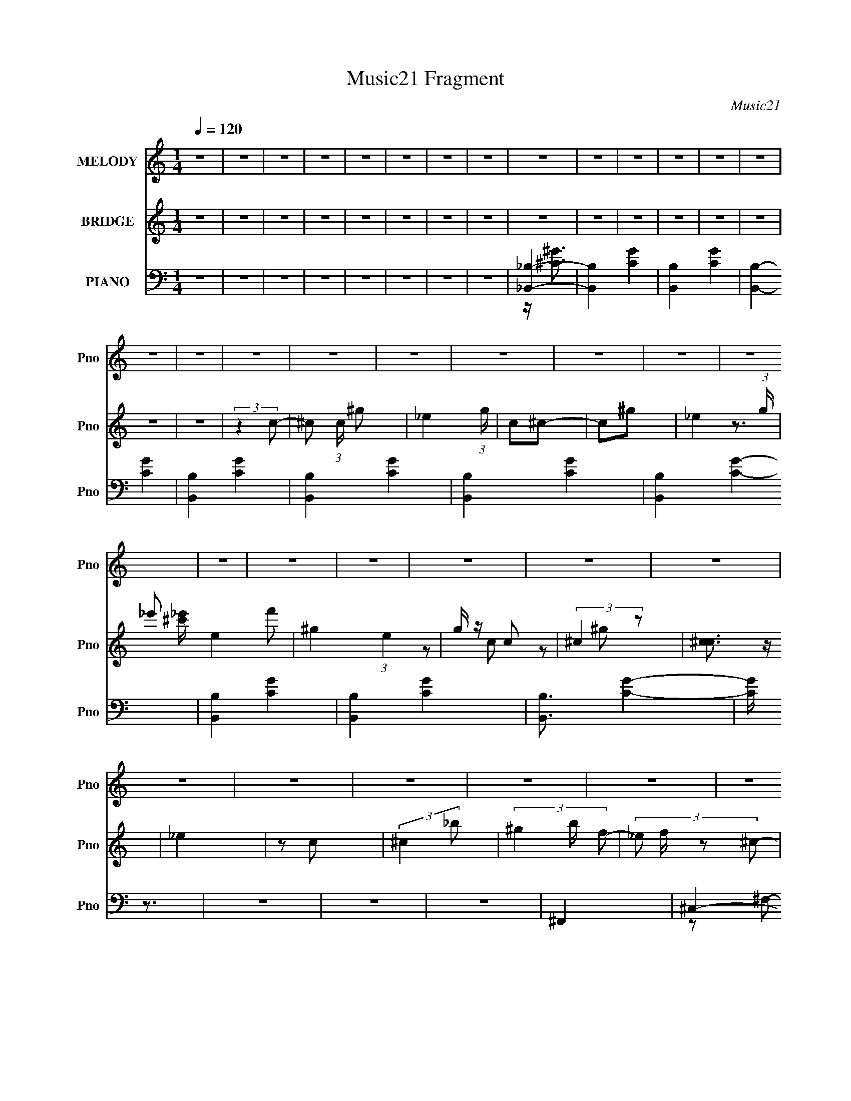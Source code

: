 X:1
T:Music21 Fragment
C:Music21
%%score 1 ( 2 3 4 ) ( 5 6 7 8 )
L:1/4
Q:1/4=120
M:1/4
I:linebreak $
K:C
V:1 treble nm="MELODY" snm="Pno"
L:1/8
V:2 treble nm="BRIDGE" snm="Pno"
V:3 treble 
V:4 treble 
V:5 bass nm="PIANO" snm="Pno"
L:1/8
V:6 bass 
L:1/8
V:7 bass 
V:8 bass 
V:1
 z2 | z2 | z2 | z2 | z2 | z2 | z2 | z2 | z2 | z2 | z2 | z2 | z2 | z2 | z2 | z2 | z2 | z2 | z2 | %19
 z2 | z2 | z2 | z2 | z2 | z2 | z2 | z2 | z2 | z2 | z2 | z2 | z2 | z2 | z2 | z2 | z2 | z2 | z2 | %38
 z2 | z2 | z2 | z2 | z2 | z2 | z2 | z2 | z2 | z2 | z2 | z2 | z2 | z2 | z2 | z2 | z2 | z2 | z2 | %57
 z2 | z2 | z2 | z2 | z2 | z2 | z2 | z2 | z2 | z2 | z2 | z2 | z2 | z2 | z2 | z2 | z2 | z2 | z2 | %76
 z2 | z2 | z2 | z2 | z2 | z2 | z2 | z2 | z2 | z2 | z2 | (3A, z B,- | (3:2:4D B,/ z D | (3D z D | %90
 D2 | (3D z E | ^F2 | (3E z D- | (3:2:2D2 D | (3D z d | B3/2 z/ | (3B z A | B3/2 z/ | (3A z A- | %100
 (3:2:2A2 ^F- | F2- | (3:2:2F2 z | (3^F z A- | E3/2 (3:2:1A/ z/ | (3E z ^F | E3/2 z/ | (3E z ^F- | %108
 E2 (3:2:1F/ | (3:2:2D2 B,- | (3:2:2B,2 z | (3B, z D | ^F3/2 z/ | (3E z E | ^F2 | (3E z ^F- | %116
 A2- (3:2:1F/ | A2 | z2 | (3A, z B,- | D3/2 (3:2:1B,/ z/ | (3D z D | D3/2 z/ | (3D z E | ^F3/2 z/ | %125
 (3E z D- | (12:11:2D2 D | (3D z d | B3/2 z/ | B z/ A/- | A/ z B/ | z3/2 A/- | %132
 (3:2:2A/4 z/ (6:5:2z ^F- | F2- | (6:5:2F z2 | (3^F z A- | E (3:2:1A/ z/ E/- | %137
 (3:2:2E/4 z/ (6:5:2z ^F- | E (3:2:1F/ z/ E/- | (3:2:2E/4 z/ (6:5:2z ^F- | E (3:2:1F/ z/ D/- | %141
 (6:5:1D z/ (3:2:1B,- | (3:2:2B,2 B, | (3B, z D | ^F>E- | (3:2:2E/4 z/ (6:5:2z E | ^F>E- | %147
 (6:5:1E z/ (3:2:1B,- | D2- (3:2:1B,/ | D2- | D2- | D/ (6:5:2z D- | (3:2:4d D/ z d | (3d z d- | %154
 (6:5:1d z/ (3:2:1^c | (3B z ^F- | F2- | F2- | (6:5:2F z2 | (3:2:2z2 A | (3B z B | (3B z B- | %162
 (6:5:1B z/ (3:2:1D | (3E z ^F- | F2- | F2- | (6:5:2F z2 | (3^F z F | G z/ G/- | %169
 (3:2:2G/4 z/ (6:5:2z G | G>^F- | F/ (6:5:2z E | ^F3/2 (3:2:1A- | A2- | (6:5:2A z2 | (3A z A | %176
 B>B- | (3:2:2B/4 z/ (6:5:2z B | B>B- | (3:2:2B/4 z/ (6:5:2z B | B2 | (3:2:2z2 A- | A2- | %183
 (6:5:1A z/ (3:2:1A | (3d z d | (3d z d- | (6:5:1d z/ (3:2:1^c | (3B z ^F- | F2- | F2- | %190
 (6:5:2F z2 | (3B z A | (3B z B | (3B z A- | (6:5:1A z/ (3:2:1D | (3E z ^F- | F2- | F2- | %198
 (6:5:2F z2 | (3^F z F | G z/ G/- | (6:5:1G z/ (3:2:1G | G3/2 z/ | (3^F z E | ^F3/2 (3:2:1A- | %205
 A2- | (6:5:1A z/ (3:2:1A | (3A z A | B3/2 z/ | (3B z B | B3/2 z/ | (3B z B- | (3:2:2B2 z | A2- | %214
 A2- | A2- | A2- | A2- | A/ z3/2 | (3A, z B,- | D3/2 (3:2:1B,/ z/ | (3D z D | D>D- | %223
 (3:2:2D/4 z/ (6:5:2z E | ^F3/2 z/ | (3E z D- | (12:11:2D2 D | (3D z d | B3/2 z/ | B z/ A/- | %230
 A/ (6:5:2z B- | (3:2:2B/ z (3:2:2z/ A- | (3:2:4A A/ z ^F- | F2- | (3:2:2F z2 | (3A z ^F- | %236
 E3/2 (3:2:1F/ E/- | (3:2:2E/4 z/ (6:5:2z ^F- | E3/2 (3:2:1F/ z/ | (3:2:2z2 ^F- | E2 (3:2:1F/ | %241
 (3:2:2D2 B,- | (3:2:2B,2 B, | (3B, z D | ^F>E- | (3:2:2E/4 z/ (6:5:2z E | E>E- | %247
 (6:5:1E z/ (3:2:1B,- | D2- (3:2:1B,/ | D2- | D2- | D/ z3/2 | z2 | z2 | z2 | z2 | z2 | z2 | z2 | %259
 z2 | z2 | z2 | z2 | z2 | z2 | z2 | z2 | z2 | z2 | z2 | z2 | z2 | z2 | z2 | z2 | z2 | z2 | z2 | %278
 z2 | z2 | z2 | z2 | z2 | z2 | z2 | z2 | z2 | z2 | z2 | z2 | z2 | z2 | z2 | z2 | z2 | z2 | z2 | %297
 z2 | z2 | z2 | z2 | z2 | z2 | z2 | z2 | z2 | z2 | z2 | z2 | z2 | z2 | z2 | z2 | z2 | z2 | %315
 (3A, z B,- | (3:2:4D B,/ z D | (3D z D | D2 | (3D z E | ^F2 | (3E z D- | (3:2:2D2 D | (3D z d | %324
 B3/2 z/ | (3B z A | B3/2 z/ | (3A z A- | (3:2:2A2 ^F- | F2- | (3:2:2F2 z | (3^F z A- | %332
 E3/2 (3:2:1A/ z/ | (3E z ^F | E3/2 z/ | (3E z ^F- | E2 (3:2:1F/ | (3:2:2D2 B,- | (3:2:2B,2 z | %339
 (3B, z D | ^F>E- | (3:2:2E/4 z/ (6:5:2z E | ^F2 E/- | E/ (6:5:2z ^F- | A2- (3:2:1F2 | A2 | z2 | %347
 (3A, z B,- | D3/2 (3:2:1B,/ z/ | (3D z D | D>D- | (3:2:2D/4 z/ (6:5:2z E | ^F3/2 z/ | (3E z D- | %354
 (12:11:2D2 D | (3D z d | B3/2 z/ | (3B z A- | (3:2:2A/ z (3:2:2z/ B- | (3:2:2B/ z (3:2:2z/ A- | %360
 (3:2:2A2 z/4 ^F/- | F2- | F3/2 z/ | (3^F z A- | E3/2 (3:2:1A/ E/- | (3:2:2E/4 z/ (6:5:2z ^F- | %366
 E3/2 (3:2:1F/ E/- | (3:2:2E/4 z/ (6:5:2z ^F- | E2 (3:2:1F/ | (3:2:2D2 B,- | (3:2:2B,2 B, | %371
 (3B, z D | ^F>E- | (3:2:2E/4 z/ (6:5:2z E | E3/2 z/ | (3:2:2E2 B,- | D2- (3:2:1B,/ | D2- | D2- | %379
 D/ (6:5:2z D- | (3:2:4d D/ z d | (3d z d- | (6:5:1d z/ (3:2:1^c | (3B z ^F- | F2- | F2- | %386
 (6:5:2F z2 | (3:2:2z2 A | (3B z B | (3B z B- | (6:5:1B z/ (3:2:1D | (3E z ^F- | F2- | F2- | %394
 (6:5:2F z2 | (3^F z F | G>G- | (3:2:2G/4 z/ (6:5:2z G | G3/2 z/ | (3^F z E | (3:2:2^F2 A- | A2- | %402
 (3:2:2A/ z (3:2:2z/ A | (3A z A | B3/2 z/ | (3B z B | B>B- | (3:2:2B/4 z/ (6:5:2z B | B2 | %409
 (3:2:2z2 A- | A2- | (6:5:1A z/ (3:2:1A | (3d z d | (3d z d- | (6:5:1d z/ (3:2:1^c | (3B z ^F- | %416
 F2- | F2- | (6:5:2F z2 | (3B z A | (3B z B | (3B z A- | (6:5:1A z/ (3:2:1D | (3E z ^F- | F2- | %425
 F2- | (6:5:2F z2 | (3^F z F | G z/ G/- | (6:5:1G z/ (3:2:1G | G3/2 z/ | (3^F z E | %432
 ^F3/2 (3:2:1A- | A2- | (6:5:1A z/ (3:2:1A | (3A z A | B3/2 z/ | (3B z B | B3/2 z/ | (3B z B- | %440
 (3:2:2B2 z | A2- | A2- | A2- | A2- | A2- | A/ z3/2 | (3A, z B,- | D3/2 (3:2:1B,/ z/ | (3D z D | %450
 D>D- | (3:2:2D/4 z/ (6:5:2z E | ^F3/2 z/ | (3E z D- | (12:11:2D2 D | (3D z d | B3/2 z/ | %457
 (3B z A- | B2 (3:2:1A/ | (3:2:1A2 A/ (3:2:1z/4 | (3:2:2z2 ^F- | F2- | (3:2:2F2 z | (3A z ^F- | %464
 E3/2 (3:2:1F/ z/ | (3E z ^F- | E3/2 (3:2:1F/ z/ | (3E z ^F- | E2 (3:2:1F/ | (3:2:2D2 B,- | %470
 (3:2:2B,2 B, | (3B, z D | ^F>E- | (3:2:2E/4 z/ (6:5:2z E | E3/2 z/ | E2- | E2- | E2- | E z | B,2 | %480
 (3:2:2z2 D- | D2- | D2- | (3:2:2D2 z |] %484
V:2
 z | z | z | z | z | z | z | z | z | z | z | z | z | z | z | z | (3:2:2z c/- | ^c/ (3:2:1c/4 ^g/- | %18
 _e (3:2:1g/4 | c/^c/- | c/^g/- | _e- (3:2:1g/4 | _e'/ e- f'/ | ^g- (3:2:1e | g/4 z/4 c/ | %25
 (3:2:2^c z/ | [c^c]3/4 z/4 | _e | z/ c/ | (3:2:2^c _b/- | (3^g b/4 f/- | (3:2:4_e/ f/4 z/ ^c/- | %32
 d/ (3:2:1c/4 ^c/ | A/4 z/4 A/- | A/4 (6:5:2z/ B/- | (6:5:1B/ z/4 (3:2:1d/- | d/ (3:2:1d/4 ^c/ | %37
 d/(3:2:2a/ z/4 | z/4 e3/4- | d e/4 | z/4 e3/4- | (3:2:1b/ e/4 (3:2:2a/4 z/ (3:2:1^f/- | %42
 (3:2:4a/ f/4 z/ e/- | (3^f e/4 ^c/- | (3e c/4 B/- | (3:2:4d/ B/4 z/ A/- | %46
 (3:2:1[AB^f]/4 (3:2:2[B^f]/4a/[db]/4 (3:2:1z/8 | (3:2:2[Ae']/^f'/[Ba']/4 (3:2:1z/8 | ^f | %49
 (3:2:1^f d''/ (3:2:1a/- | ^f (3:2:1a/4 | (3:2:2^f d/- | (3^f d/4 a/- | (3:2:2e a/4 d' (3:2:1^f/- | %54
 (6:5:1[fd]/ d/12 z/ | (3:2:1d/ c' (3:2:1[Gd]/- | (3:2:1[Gda-] a/3- | %57
 [aB]/ (3[BG]/4 (1:1:1[Gd-]/4 d/4- | [DA] (3:2:1d/ b- | [GB]3/4 b- | [GB]- b- | [GB] b- | %62
 (3:2:1[b^FA]/4 [^FA]7/12 z/4 | [GBe] | [D^f]- | [Df]- F | (3:2:1d/ [Df]- (3:2:1A/- | %67
 (3:2:1B/ [Df] (3:2:2A/ d/ | D- | D- f (3:2:1e/- | D e- | (3:2:1[eG,-]/4 G,5/6- | G,- B- | G,- B- | %74
 G,- B- | G,- B- | G,3/4 B- | B/ z/4 [ab]/4 | z/4 e3/4- | (12:7:2e z/8 (3:2:1[ab]/ | d- | %81
 d/4 z3/4 | z | z | z | z | z | z | z | z | z | z | z | z | z | z | z | z | z | z | z | z | z | z | %104
 z | z | z | z | z | z | z | z | z | z | z | z | z | z | z | z | d- | d- | d- | d- | d/4 z3/4 | z | %126
 d- | d | B- | B- | B | (3:2:2d e/- | d- (3:2:1e/ | d- | d | (3:2:2A B/- | G- (3:2:1B/ | G- | G | %139
 A | B- | B- | B | d | e- | e | d | B | d- | d- | d- | d/4 z3/4 | [Bd]- | [Bd]- | [Bd]- | [Bd] | %156
 ^c- | c | A- | A | d- | d | ^c | e | d- | d- | d- | d/ z/ | e- | e- | e | a | ^f- | f | e | d | %176
 B- | B- | B | d | e- | e | A- | A/ z/ | [Bd]- | [Bd] | B | d- | ^c- d/4 | c | ^f | (3:2:2e d/- | %192
 B- (3:2:1d/4 | B | e- | e | ^f- | f- | f- | f | e- | e- | e- | e | ^c- | B c/4 | A- | A | d- | d | %210
 B | d | e- | e- | e- | (3:2:1^c e/4 (3:2:1B/- | A- (3:2:1B/ | A- | A- | (3:2:2A/ z | %220
 (3:2:2z A,/- | D- A,- | D- A,- F- | D A, F- | (6:5:1F/ z/4 (3:2:1D/- | [DB,-]3 | B,- F- | B, F- | %228
 (3:2:2F/4 z/ (3:2:2z/4 D/- | (3:2:1[DB,-]4 | B,- G- | (3B, G z/8 | (3:2:2z ^C/- | A,- C- | %234
 A,- C- F- | A,3/4 C F- | (6:5:1F/ z/4 (3:2:1E/- | (3:2:1[EB,-]/ B,2/3- | B,/ G- (3:2:1E/- | %239
 B,- G- E- | B,/4 (3:2:2G/4 E/ (3:2:1z | z | D- | ^F D/4 (3:2:1B,/ | [B,D]- | [B,D]3/4 z/4 | E- | %247
 (3:2:2E [ab]/ | (3:2:2^c'/ z | d'- | d'- | d'- | d'- | d'- | e'- d'/4 | e' | d/e/ | c/ a- d/- | %258
 a- d- | a- d3/4 | a- | a- | a/<a'/- | a'- | g'- a'/4 | g'- | g'- | g' | (3:2:2c z/ | e/a/- | %270
 (3g a/4 z/ | (3:2:2e' d'/- | e'- (3:2:1d'/4 | e'/d'/- | d' | c'- | d'/ c'/4 e'/ | (3:2:2[Aa] z/ | %278
 (3:2:2[dd'] z/ | z/4 [gg']/ z/4 | (3:2:1[aa'_b]/4 _b/3c'/ | [b'g]3 | b- | b3/4 z/4 | %284
 (3:2:2c'' _b'/- | (3g' b'/4 f'/- | (3g' f'/4 f'/- | (3_e' f'/ _b/- | c'- (3:2:1b/ | c' | _b | %291
 _e' | f- | f- | f | g | a- | a- | a- | (3:2:1g a/4 (3:2:1a/- | g- (3:2:1a/4 | g- c'- | g- c'- | %303
 g- c'- | g- c'- | g- c'- | g3/4 c'/ (3:2:1d'/- | (3a d'/4 c'/ | [ad']- | [ad']- | [ad']- | %311
 [ad']- | (3:2:2[ad'] e'/- | (3:2:4b/ e'/4 z/ d'/- | (3^c' d'/4 d'/- | (3e' d'/ b'/ | [aa']- | %317
 [aa']- | [aa']3/4 z/4 | g | ^f- | f | e | d | B- | B- | B- | B | ^c- | c | d | e | d- | d- | d- | %335
 d | z | z | ^f- | f- | g- f/4 | g- | g | b | a- | a- | a- | a3/4 z/4 | z | d- | d- | d- | d- | %353
 d/4 z3/4 | z | d- | d | B- | B- | B | (3:2:2d e/- | d- (3:2:1e/ | d- | d | (3:2:2A B/- | %365
 G- (3:2:1B/ | G- | G | A | B- | B- | B | d | e- | e | d | B | d- | d- | d- | B- (3:2:1d/ | B- | %382
 B- | B | ^c- | c | A- | A | d- | d | ^c | e | d- | d- | d- | d/ z/ | e- | e- | e | a | ^f- | f | %402
 e | d | B- | B- | B | d | e- | e | A- | A/ z/ | [Bd]- | [Bd] | B | d- | ^c- d/4 | c | ^f | %419
 (3:2:2e d/- | B- (3:2:1d/4 | B | e- | e | ^f- | f- | f- | f | e- | e- | e- | e | ^c- | B c/4 | %434
 A- | A | d- | d | B | d | e- | e- | e- | (3:2:1^c e/4 (3:2:1B/- | A- (3:2:1B/ | A- | A- | %447
 (3:2:2A/ z | (3:2:2z A,/- | D- A,- | D- A,- F- | D A, F- | (6:5:1F/ z/4 (3:2:1D/- | [DB,-]3 | %454
 B,- F- | B, F- | (3:2:2F/4 z/ (3:2:2z/4 D/- | (3:2:1[DB,-]4 | B,- G- | (3B, G z/8 | (3:2:2z ^C/- | %461
 A,- C- | A,- C- F- | A,3/4 C F- | (6:5:1F/ z/4 (3:2:1E/- | (3:2:1[EB,-]/ B,2/3- | %466
 B,/ G- (3:2:1E/- | B,- G- E- | B,/4 (3:2:2G/4 E/ (3:2:1z | z | D- | ^F D/4 (3:2:1B,/ | [B,D]- | %473
 [B,D]3/4 z/4 | E- | (3:2:2E z/ | z | z | z | z | (3:2:2z ^c/- | (3d/ c/ z/ (3:2:1a/- | %482
 e (3:2:1a/4 | (3:2:2^c d/- | (3:2:2d a/- | e- (3:2:1a/ | e- | e3/4 z/4 | (3:2:2z ^c/- | %489
 (3d c/4 ^c/- | d (3:2:1c/4 | (3:2:2a e/- | (3:2:2e ^c/- | (3d c/4 b/- | a- (3:2:1b/4 | a | %496
 (3:2:2z ^c/- | (3d/ c/ z/ (3:2:1a/- | e (3:2:1a/4 | (3:2:2^c d/- | (3:2:2d a/- | e- (3:2:1a/ | %502
 e- | e3/4 z/4 | (3:2:2z ^c/- | (3d c/4 ^c/- | (3:2:4d/ c/4 z/ a/- | e- (3:2:1a/ | %508
 e/ (3:2:2z/4 ^c/- | (3d c/4 b/- | a- (3:2:1b/4 | a |] %512
V:3
 x | x | x | x | x | x | x | x | x | x | x | x | x | x | x | x | x | x7/6 | x7/6 | x | x | x7/6 | %22
 z3/4 [_e'^c']/4 x | x5/3 | x | z/ c/- | z/ ^g/ | x | x | x | x7/6 | x7/6 | x7/6 | x | x | x | %36
 x7/6 | z3/4 ^f/4 | x | x5/4 | (3:2:2z a/- | x17/12 | x7/6 | x7/6 | x7/6 | x7/6 | z3/4 d'/4 | %47
 z3/4 b'/4 | d''- | x3/2 | x7/6 | x | d'- x/6 | x13/6 | ^c'- | x5/3 | (3:2:2z G/- | (3:2:2z b/- | %58
 x7/3 | x7/4 | x2 | x2 | a | x | ^F- | x2 | x5/3 | x2 | ^f- | x7/3 | x2 | B- | x2 | x2 | x2 | x2 | %76
 x7/4 | x | x | x | x | x | x | x | x | x | x | x | x | x | x | x | x | x | x | x | x | x | x | x | %100
 x | x | x | x | x | x | x | x | x | x | x | x | x | x | x | x | x | x | x | x | x | x | x | x | %124
 x | x | x | x | x | x | x | x | x4/3 | x | x | x | x4/3 | x | x | x | x | x | x | x | x | x | x | %147
 x | x | x | x | x | x | x | x | x | x | x | x | x | x | x | x | x | x | x | x | x | x | x | x | %171
 x | x | x | x | x | x | x | x | x | x | x | x | x | x | x | x | x | x5/4 | x | x | x | x7/6 | x | %194
 x | x | x | x | x | x | x | x | x | x | x | x5/4 | x | x | x | x | x | x | x | x | x | x5/4 | %216
 x4/3 | x | x | x | x | (3:2:2z ^F/- x | x3 | x3 | x | (3:2:2z ^F/- x2 | x2 | x2 | x | %229
 (3:2:2z G/- x5/3 | x2 | x5/3 | x | (3:2:2z ^F/- x | x3 | x11/4 | x | (3:2:2z G/- | x11/6 | x3 | %240
 x17/12 | x | (3:2:2z B,/- | x19/12 | x | x | x | x | z/4 d'3/4- | x | x | x | x | x | x5/4 | x | %256
 z/4 a3/4- | x2 | x2 | x7/4 | x | x | x | x | x5/4 | x | x | x | z/ d/ | x | z/ c/ x/6 | x | x7/6 | %273
 x | x | x | x5/4 | z/ [cc']/ | z/ [ee']/ | (3:2:2z [aa']/- | _b'- | z/ _b/- x2 | x | x | x | %285
 x7/6 | x7/6 | x4/3 | x4/3 | x | x | x | x | x | x | x | x | x | x | x5/4 | c'- x/6 | x2 | x2 | %303
 x2 | x2 | x2 | x19/12 | x7/6 | x | x | x | x | x | x7/6 | x7/6 | x4/3 | x | x | x | x | x | x | %322
 x | x | x | x | x | x | x | x | x | x | x | x | x | x | x | x | x | x | x5/4 | x | x | x | x | x | %346
 x | x | x | x | x | x | x | x | x | x | x | x | x | x | x | x4/3 | x | x | x | x4/3 | x | x | x | %369
 x | x | x | x | x | x | x | x | x | x | x | d/4 z3/4 x/3 | x | x | x | x | x | x | x | x | x | x | %391
 x | x | x | x | x | x | x | x | x | x | x | x | x | x | x | x | x | x | x | x | x | x | x | x | %415
 x | x5/4 | x | x | x | x7/6 | x | x | x | x | x | x | x | x | x | x | x | x | x5/4 | x | x | x | %437
 x | x | x | x | x | x | x5/4 | x4/3 | x | x | x | x | (3:2:2z ^F/- x | x3 | x3 | x | %453
 (3:2:2z ^F/- x2 | x2 | x2 | x | (3:2:2z G/- x5/3 | x2 | x5/3 | x | (3:2:2z ^F/- x | x3 | x11/4 | %464
 x | (3:2:2z G/- | x11/6 | x3 | x17/12 | x | (3:2:2z B,/- | x19/12 | x | x | x | x | x | x | x | %479
 x | x | x4/3 | x7/6 | x | x | x4/3 | x | x | x | x7/6 | x7/6 | x | x | x7/6 | x7/6 | x | x | %497
 x4/3 | x7/6 | x | x | x4/3 | x | x | x | x7/6 | x7/6 | x4/3 | x | x7/6 | x7/6 | x |] %512
V:4
 x | x | x | x | x | x | x | x | x | x | x | x | x | x | x | x | x | x7/6 | x7/6 | x | x | x7/6 | %22
 x2 | x5/3 | x | x | x | x | x | x | x7/6 | x7/6 | x7/6 | x | x | x | x7/6 | x | x | x5/4 | x | %41
 x17/12 | x7/6 | x7/6 | x7/6 | x7/6 | x | x | x | x3/2 | x7/6 | x | x7/6 | x13/6 | (3:2:2z/ A | %55
 x5/3 | x | x | x7/3 | x7/4 | x2 | x2 | x | x | x | x2 | x5/3 | x2 | x | x7/3 | x2 | x | x2 | x2 | %74
 x2 | x2 | x7/4 | x | x | x | x | x | x | x | x | x | x | x | x | x | x | x | x | x | x | x | x | %97
 x | x | x | x | x | x | x | x | x | x | x | x | x | x | x | x | x | x | x | x | x | x | x | x | %121
 x | x | x | x | x | x | x | x | x | x | x | x4/3 | x | x | x | x4/3 | x | x | x | x | x | x | x | %144
 x | x | x | x | x | x | x | x | x | x | x | x | x | x | x | x | x | x | x | x | x | x | x | x | %168
 x | x | x | x | x | x | x | x | x | x | x | x | x | x | x | x | x | x | x | x | x5/4 | x | x | x | %192
 x7/6 | x | x | x | x | x | x | x | x | x | x | x | x | x5/4 | x | x | x | x | x | x | x | x | x | %215
 x5/4 | x4/3 | x | x | x | x | x2 | x3 | x3 | x | x3 | x2 | x2 | x | x8/3 | x2 | x5/3 | x | x2 | %234
 x3 | x11/4 | x | x | x11/6 | x3 | x17/12 | x | x | x19/12 | x | x | x | x | x | x | x | x | x | %253
 x | x5/4 | x | x | x2 | x2 | x7/4 | x | x | x | x | x5/4 | x | x | x | x | x | x7/6 | x | x7/6 | %273
 x | x | x | x5/4 | x | x | x | x | x3 | x | x | x | x7/6 | x7/6 | x4/3 | x4/3 | x | x | x | x | %293
 x | x | x | x | x | x | x5/4 | x7/6 | x2 | x2 | x2 | x2 | x2 | x19/12 | x7/6 | x | x | x | x | x | %313
 x7/6 | x7/6 | x4/3 | x | x | x | x | x | x | x | x | x | x | x | x | x | x | x | x | x | x | x | %335
 x | x | x | x | x | x5/4 | x | x | x | x | x | x | x | x | x | x | x | x | x | x | x | x | x | x | %359
 x | x | x4/3 | x | x | x | x4/3 | x | x | x | x | x | x | x | x | x | x | x | x | x | x | x4/3 | %381
 x | x | x | x | x | x | x | x | x | x | x | x | x | x | x | x | x | x | x | x | x | x | x | x | %405
 x | x | x | x | x | x | x | x | x | x | x | x5/4 | x | x | x | x7/6 | x | x | x | x | x | x | x | %428
 x | x | x | x | x | x5/4 | x | x | x | x | x | x | x | x | x | x5/4 | x4/3 | x | x | x | x | x2 | %450
 x3 | x3 | x | x3 | x2 | x2 | x | x8/3 | x2 | x5/3 | x | x2 | x3 | x11/4 | x | x | x11/6 | x3 | %468
 x17/12 | x | x | x19/12 | x | x | x | x | x | x | x | x | x | x4/3 | x7/6 | x | x | x4/3 | x | x | %488
 x | x7/6 | x7/6 | x | x | x7/6 | x7/6 | x | x | x4/3 | x7/6 | x | x | x4/3 | x | x | x | x7/6 | %506
 x7/6 | x4/3 | x | x7/6 | x7/6 | x |] %512
V:5
 z2 | z2 | z2 | z2 | z2 | z2 | z2 | z2 | [_B,_B,,]2- | [B,B,,]2- [CG]2- | [B,B,,]2- [CG]2- | %11
 [B,B,,]2- [CG]2- | [B,B,,]2- [CG]2- | [B,B,,]2- [CG]2- | [B,B,,]2- [CG]2- | [B,B,,]2- [CG]2- | %16
 [B,B,,]2- [CG]2- | [B,B,,]2- [CG]2- | [B,B,,]3/2 [CG]2- | [CG]/ z3/2 | z2 | z2 | z2 | ^F,,2- | %24
 ^C,2- F,,2- | [C,_B,-]8 F,,14 F,8- F, | B,2- C2- ^F- | B,2- C2- F2- | B,2- C2- F2- | %29
 B,2- C2 F2- ^C,- | [B,^F,-]2 F4 C,4 | F,2 | D,2- | E D,2- A,2- ^F | D,2- A,2- [AD]/ | %35
 (3:2:1D,2 A,3/2 z/ | D,2- | [D,E]4 (6:5:1A,2 | [FA,]3/2 z/ | D/ z3/2 | G,,2- | %41
 [G,,-G,]4 D,4- G,,3/2 D,3/2 | A,/ z/ D- | D2- | [DG,,-]/ G,,3/2- | [G,,G,-]7/2 D,7/2 | %46
 (3:2:2G, B,2 (3:2:1z/4 | z2 | B,,2- | [FB,]/ [B,B,,-]3/2 B,,5/2- F,4- B,,3/2 F,3/2 | D/ z/ ^F | %51
 z2 | B,,2- | B,/ B,,2- F,2- [B,^FD]- | B,, (3:2:1F,/ [B,FD]/ z | z [DG,B,]- | %56
 (6:5:1[DG,B,]2 G,,2- (3:2:1D,- | G,/ G,,2- D,2- [G,D]- | G,,2- D,2- [G,D]/ [DG,B,]- | %59
 (6:5:2G,,2 D,2 [DG,B,]2- | [DG,B,G,,-] G,,- | G,/ G,,2- D,3/2 [G,D]- | %62
 (3:2:1G,,2 [G,D]/ [DB,G,]/ z/ | z2 | E,,2- | B, E,,2- B,,2- E- | E,,2- B,,2- E/ G- | %67
 (3:2:1[E,,B,-]2 [B,-B,,]2/3 B,,/3 G | (3:2:1[B,E,,-] [E,,-E]4/3 (6:5:1E2/5 | %69
 B,/ E,,2- B,,2- [EB,]- | (3:2:1E,,2 B,, [EB,]/ (3:2:2z/4 G,/- (3:2:1G,/4- | (48:37:1[G,B,-D-]8 | %72
 [B,D]2- G,,2- | [B,D]2- G,,2- | [B,D]2 G,,2- (3:2:1D,- | (12:11:2[G,,G,-]8 D,8 | %76
 [G,D-]/ [DG]3/2- G5/2- G | D3/2 G,3/2 z/ | z2 | z2 | z2 | z3/2 A,/- | [^CEA]2 A,/ | %83
 [A,,A,-]3 E,3 | A,2- E2- | (3:2:1A, E2- | E3/2 z/ | z2 | D,2- | (3:2:1D2 D,2- A,2- (3:2:1E- | %90
 D,2- A,2- E2- | (3:2:4D,2 A,2 E z | D,2- | [D,D]3 (6:5:1A,4 | (3:2:2F2 z | z2 | B,,2- | %97
 (3:2:1B,2 B,,2- F,2- (3:2:1D- | B,,2- F,2- (3:2:2D2 ^F- | (3B,,2 F,2 F2 (3:2:1z/4 | B,,2- | %101
 (3:2:1B, B,,2- F,2- (3:2:1[B,^F]- | B,,2 F,2- (3:2:1[B,F] | E/ (3:2:1F,/ z3/2 | G,,2- | %105
 (3:2:1G,2 G,,2- D,2- (3:2:1D- | G,,2- D,2 (3:2:1D | (3:2:2G,, z2 | G,,2- | %109
 (3:2:1G,2 G,,2- D,2- (3:2:1B,- | G,,2 (12:11:2D,2 B, (3:2:1[G,D] | z2 | E,,2- | %113
 (3:2:2[E,,B,-]4 B,,4 | B,3/2 E2 | z2 | A,,2- | (48:35:1[E,A,-]8 A,,4- A,,3/2 | (3:2:1A,2 C2- | %119
 A,3/2 (3:2:1C/ z/ | D,2- | (3:2:1D2 D,2- (3:2:2A, ^F- | D,2- F2- | (3D,2 F/ A,- | %124
 (3:2:1[A,D,-] D,4/3- | (3:2:1D2 D,2- (3:2:2A, ^F- | (3D,2 F z | (3:2:2^C2 D- | B,,2- (3:2:1D/ | %129
 (3:2:1D2 B,,2- B,/ F,2- (3:2:1^F- | B,,2- F,2- (6:5:1F | B,, (3:2:2F,2 z | B,,2- | %133
 (6:5:2[B,,B,]4 F,4 | (3:2:2B2 ^F- | B,/ (3:2:1F/ z3/2 | G,,2- | (3:2:1G,2 G,,2- D,2- (3:2:1D- | %138
 G,,3/2 (3D,2 D2 B,- | (3:2:2B, z2 | B,,2- | (3:2:1B,2 B,,2- F,2- (3:2:1^F- | B,,3/2 (3F,2 F2 D- | %143
 B,/ (3:2:1D/ z3/2 | [G,,D]2- | (3:2:1D,2 [G,,D] (3:2:1G,- | (3:2:1[G,A,,-]/ A,,5/3- | %147
 A,3/2 A,,3/2 (3:2:1E,2 z/ | D,2- | (3:2:1D2 D,2- (3:2:2A, E- | D,2 (6:5:2E ^F- | D (3:2:1F/ z | %152
 B,,2- | (6:5:1[F,B,B,-]4 B,,4- B,,/ | (6:5:2B, F2 (3:2:1[B,D] | ^F,/ z3/2 | ^F,,2- | %157
 (3:2:2[F,,A,]4 C,4 | (12:11:2C2 ^F- | (3A,2 F ^C | G,,2- | (3:2:1G,2 G,, (3:2:2D,2 B,- | %162
 (3:2:1[B,A,,-] A,,4/3- | (3:2:1A,2 A,,3/2 (3:2:2E,2 ^C | D,2- | (3:2:1D2 D,2- (3:2:2A, E- | %166
 D,2 (6:5:2E ^F- | (3D2 F/ A,- | (3:2:1[A,E,,-]/ E,,5/3- | [E,,B,-]4 E/ (24:23:1B,,4 | %170
 B, (3:2:2G2 E- | B,/ (3:2:1E/ z3/2 | ^F,,2- | [F,,A,]3 (6:5:1C,4 | (3:2:2C2 ^F- | A, (6:5:1F z | %176
 G,,2- | (3:2:1G,2 G,,2- D,2- (3:2:1D- | G,,2- D,2- (12:11:2D2 B,- | %179
 (3:2:1[G,,G] [GD,]4/3 (3:2:1B, | A,,2- | (3:2:1A, A,,2- (12:11:2E,2 [A,^CE]- | %182
 [A,,E,-]2 (6:5:1[A,CE] | A,/ E,/ (3:2:2C E2 A2- | (3:2:1[AB,,-]/ B,,5/3- | %185
 (3:2:1B, B,,2- F,2- (3:2:1[B,^F]- | B,,2 (12:11:2F,2 [B,F]2 (3:2:1D- | B,/ (3:2:1D/ z3/2 | %188
 ^F,,2- | (3:2:1A,2 F,,2- C,2- (3:2:1^F- | F,,3/2 (12:11:2C,2 F2 (3:2:1^C- | A,/ (3:2:1C/ z3/2 | %192
 G,,2- | G,/ G,,/ (6:5:2D, z2 | A,,2- | (3:2:1A, A,, (3:2:2E,2 ^C | D,2- | %197
 (3:2:1D2 D,2- (3:2:2A,/ E- | D,2 (3:2:2E/ ^F- | (3:2:2F z2 | E,,2- | [E,,B,]7/2 B,,4 | %202
 (3:2:2E2 G- | (3E2 G B,- | (3:2:1[B,^F,,-] ^F,,4/3- | [F,,^F,-]4 (24:13:1C,8 | (3:2:4F, C/ z A,- | %207
 (3^F,2 A, ^F- | (3:2:1[FG,,-]/ G,,5/3- | [G,,G,-]4 (12:7:1D,8 | G,/ (3:2:2D2 B,- | (3G,2 B,/ B,- | %212
 (3:2:1[B,A,,-] A,,4/3- | (3:2:2[A,,A,]8 E,8 | (3:2:2C2 E- | A,3/2 (3:2:1E z/ | A,,2- | %217
 A,,2- [A,A] | [A,^C]2- A,,2- | [A,C]/ (3:2:2A,, z2 | D,2- | (3:2:1E2 D,2- A,2- (3:2:1^F- | %222
 (3:2:1[A,D] [DF]5/6 D,2- D,/ | D (3:2:1A, z | B,,2- | [B,,B,]4 F,2 | %226
 (6:5:1[F^F,] (3:2:2^F,3/4 B, | B,2 (3:2:1D/ | G,,2- | [G,,G,-]2 D,2 | G,2 D2- | (3D,2 D2 G,- | %232
 (3:2:1[G,^F,,-] ^F,,4/3- | (24:17:1[C,A,]4 F,,2- F,,/ | (3^F2 C/ ^C- | A,/ (3:2:1C/ z3/2 | E,,2- | %237
 (6:5:2[E,,B,-]4 B,,4 E/ | B,/ (12:11:2G2 E- | B,/ (3:2:1E/ z3/2 | B,,2- | %241
 (3:2:1B,2 B,,2- F,2- (3:2:1^F- | B,,2 (12:11:2F,2 F2 (3:2:1D | z2 | G,,2- | G, (3G,,2 D,2 z | %246
 A,,2- | (3:2:1A,2 A,,3/2 (12:11:2E,2 ^C | C,2- | (3:2:1[C,G,-]8 | (6:5:2[G,C]4 C | %251
 (3:2:1[GC-]2 C2/3- | [CC,-]/ [C,-E]3/2 E/ | (3:2:1C C,2- (12:11:2G,2 [CEG]- | %254
 (3:2:1G,2 C, (3:2:2[CEG]2 [CE]- | (3:2:2[CE]2 z | F,,2- | (3:2:2[F,,CC-]8 C,8 | %258
 (3:2:2C/ A x/6 C/ (3:2:1z/4 | (3:2:2F/ z (3:2:2z/ C- | (3:2:1[CF,,-] F,,4/3- | %261
 [F,,F,-]4 (24:13:1C,8 | (3:2:1F, C2- (3:2:1F- | F,/ (3:2:2C/ F (12:7:1z2 | C,2- | %265
 (3:2:1C C,2- (3:2:2G, D- | C,2- (3:2:2D2 C- | [C,G,-] [G,-C] | [G,C,-]/ [C,-E]3/2 (12:7:1E10/7 | %269
 (3:2:1D2 C,2- (6:5:2G, E- | C,2- (3:2:2E2 D- | (3:2:1C C,/ (3D z G,- | (3:2:1[G,F,,-] F,,4/3- | %273
 (3:2:1A,2 F,,2- C,2- (3:2:1C- | F,,2- C,2- (3:2:2C2 F- | A, (3F,,2 C,2 F2 (3:2:1z | F,,2- | %277
 (3:2:1A, F,,2- (12:11:2C,2 [A,E]- | (3:2:1[A,EC,-] [C,F,,]4/3- F,,2/3- F,,/ | A,2 C,/ (3:2:1C | %280
 [_E,_B]2 | _E3/2 B,2- | (3:2:1[B,D,-]/ D,5/3- | D3/2 D, (6:5:1B, z/ | C,2- | %285
 (3:2:1C2 C,/ (6:5:2G, _E- | (3:2:1[E_B,,-]/ _B,,5/3- | (3:2:1_B,2 B,, (6:5:2F, D | [^G,,_E]2 | %289
 ^G,/ (3:2:1E,/ z3/2 | [G,,D]2 | G,/ (3:2:2D, z2 | F,,2- | (48:29:1[C,F,-]8 F,,4- F,,/ | %294
 F,/ (3:2:2C2 F,- | C3/2 (3:2:1F,/ z/ | F,,2- | (3:2:1A, F,,2- C,2- C/ (3:2:1[A,CF]- | %298
 [F,,A,]3 (6:5:2C,4 [A,CF] | A,/ (3:2:1C/ z3/2 | G,,2- | (3:2:1G, G,,2- D,2- (3:2:1[G,C]- | %302
 [G,,G,-]7/2 (24:23:2D,4 [G,C] | (3:2:2G,/ C2 (3:2:1G,- | (3:2:1[G,G,,-]2 G,,2/3- | %305
 (3:2:1G, G,,2- (12:11:2D,2 [G,D]- | (6:5:2[G,,D,-]4 [G,D] | (3:2:4D,2 G,/ B,2 G, | A,,2- | %309
 (48:35:1[E,A,A,-]8 A,,4- A,,3/2 | (3A,2 D2 A,- | (3:2:1[A,D-]/ D5/3- | (3:2:1[DA,,-] [A,,-A,]4/3 | %313
 (3:2:1A, A,,2- (12:11:2E,2 [A,^C]- | [A,,E,]4 (3:2:1[A,C] | (3:2:1[A,E,] [E,CE]4/3 [CE]2/3 | %316
 (3:2:1[A,^F,,-]/ ^F,,5/3- | (3:2:1[C^F,-]2 [^F,-C,]2/3 (48:29:1C,200/29 F,,4- F,,/ | %318
 (3F,2 A,2 ^C- | ^F, (3:2:2C2 z | ^G,,2- | (6:5:2[G,,^G,-]4 D,4 | (3:2:2G, [B,D] z/ (3:2:1[B,D]- | %323
 ^G,/ (3:2:2[B,D] z2 | G,,2- | [G,,G,G,]4 (24:23:1D,4 D/ | (6:5:1B, z/ (3:2:1[B,D]- | %327
 G,/ (3:2:2[B,D] z2 | ^F,,2- | (3:2:1A, F,,2- C,2- (3:2:1^F- | %330
 (3:2:1^C2 F,,/ (6:5:2C, F (3:2:1A,- | ^C/ (3:2:2A, z2 | E,,2- | (3:2:2[E,,B,]8 B,,8 E/ | %334
 (6:5:1G z/ (3:2:1E- | (3:2:1[EB,-] B,4/3- | [B,E,,-] [E,,-G] (3:2:1G5/2 | [E,,B,-]4 B,,4 | %338
 B,/ (3:2:2E2 G- | B,/ (3:2:2G z2 | C,2- | (3:2:1C C,2- (3:2:2G, [G,E]- | C,2- (6:5:2[G,E] [G,C]- | %343
 C,/ (3:2:2[G,C] z2 | A,,2- | (3:2:1A, A,,2- (12:11:2E,2 [A,E]- | %346
 (6:5:1[A,EE,] [E,A,,-]7/6 A,,5/6- A,,/ | A,3/2 (3:2:1[CE] z/ | D,2- | (3:2:1D2 D,2- (3:2:2A, ^F- | %350
 D,2 (3:2:2F2 D- | (3:2:2D2 A, | B,,2- | [B,,B,B,-D-]7/2 (12:11:1F,2 | (3:2:4^F,2 [B,D] F2 D- | %355
 B, (3:2:1D/ z | G,,2- | [G,,B,-]4 G/ (24:23:1D,4 | B,/ (6:5:1D z/ (3:2:1[DG]- | %359
 B,/ (6:5:2[DG] z2 | ^F,,2- | (3:2:1A,2 F,,2- C,2- (3:2:1^C- | (3:2:5^F2 F,, C,2 C/ ^C- | %363
 A,/ (3:2:1C/ z3/2 | E,,2- | (3:2:1B,2 E,,2- B,,2- E/ (3:2:1G- | E,, (3B,,2 G2 E- | (3B,2 E D | %368
 B,,2- | [B,,B,B,-]4 (6:5:1F,4 | (3:2:2B,/ [FB,]2 (3:2:1B,/ | B,/ (3:2:1D/ z3/2 | G,,2- | %373
 (3:2:1G,2 G,,3/2 (12:11:2D,2 D | A,,2- | (3A,2 A,,2 E,2 (3:2:1^C | D,2- | %377
 (3:2:1D D,2- (3:2:2A, ^F- | D,2- (12:11:2F2 D- | [D,A,]2 (3:2:1D | B,,2- | B,,2- [B,DF]2- | %382
 [B,,^F,]2 (6:5:1[B,DF] | [B,DF]2 | ^F,,2- | (3:2:2[F,,A,]4 C,4 | (12:11:2C2 ^F- | (3A,2 F ^C | %388
 G,,2- | (3:2:1G,2 G,, (3:2:2D,2 B,- | (3:2:1[B,A,,-] A,,4/3- | (3:2:1A,2 A,,3/2 (3:2:2E,2 ^C | %392
 D,2- | (3:2:1D2 D,2- (3:2:2A, E- | D,2 (6:5:2E ^F- | (3D2 F/ A,- | (3:2:1[A,E,,-]/ E,,5/3- | %397
 [E,,B,-]4 E/ (24:23:1B,,4 | B, (3:2:2G2 E- | B,/ (3:2:1E/ z3/2 | ^F,,2- | [F,,A,]3 (6:5:1C,4 | %402
 (3:2:2C2 ^F- | A, (6:5:1F z | G,,2- | (3:2:1G,2 G,,2- D,2- (3:2:1D- | G,,2- D,2- (12:11:2D2 B,- | %407
 (3:2:1[G,,G] [GD,]4/3 (3:2:1B, | A,,2- | (3:2:1A, A,,2- (12:11:2E,2 [A,^CE]- | %410
 [A,,E,-]2 (6:5:1[A,CE] | A,/ E,/ (3:2:2C E2 A2- | (3:2:4[B,,B,D] A/ z [B,,B,D]- | %413
 (3:2:2[B,,B,D]/ z z | (3:2:2z2 B,,- | (3:2:1B,,2 [B,DF]2- | (3:2:1[B,DF^F,,-] ^F,,4/3- | %417
 [C,^F,-]6 F,,4- F,,3/2 | (3:2:2F, A,2 (3:2:1^F- | (12:7:1[F^F,]4 | (3:2:1[A,G,,-D-]/ [G,,D]5/3- | %421
 (3D,2 [G,,D]2 G, | [^G,,D]2- | [G,,D]2 B, | A,,2- | (3:2:1[A,D] [A,,A,D]4- A,,/ | %426
 (3:2:1[A,D]2 F2- | (3:2:1[FA,]2 A,/6 z/ | (3:2:1[DE,,-]/ E,,5/3- | %429
 [EB,-]/ [B,-B,,]3/2 (24:13:1B,,68/13 E,,4- E,,/ | (3:2:1B,2 E2- G2- | (3:2:4B,2 E/ G E | ^F,,2- | %433
 [F,,A,-]3 (6:5:1C,4 C/ | A, (3:2:2C2 ^F- | (3A,2 F2 ^C | [G,,B,]2 | (3:2:1[D,G,-] G,4/3- | %438
 G,2 D2- (3:2:1B,- | D2- B,2 | (3:2:1[DA,,-]2 A,,2/3- | (12:7:1[A,,A,]8 E,4- E,/ | E2- A,- | %443
 A E/ (3:2:1A,/ z/ [A,,A,]/- | [A,,A,E,-]7 | E,2- [CE]2- A2- | E,2- [CE]2- A2- | %447
 E, (12:7:1[CE]2 A2 | D,2- | (3:2:1E2 D,2- A,2- (3:2:1^F- | (3:2:1[A,D] [DF]5/6 D,2- D,/ | %451
 D (3:2:1A, z | B,,2- | [B,,B,]4 F,2 | (6:5:1[F^F,] (3:2:2^F,3/4 B, | B,2 (3:2:1D/ | G,,2- | %457
 [G,,G,-]2 D,2 | G,2 D2- | (3D,2 D2 G,- | (3:2:1[G,^F,,-] ^F,,4/3- | (24:17:1[C,A,]4 F,,2- F,,/ | %462
 (3:2:1[C^F]/ (3:2:2^F3/2 ^C- | (3:2:2C/ z z | E,,2- | (6:5:2[E,,B,-]4 B,,4 E/ | %466
 B,/ (12:11:2G2 E- | B,/ (3:2:1E/ z3/2 | B,,2- | (3:2:1B,2 B,,2- F,2- (3:2:1^F- | %470
 B,,2 (12:11:2F,2 F2 (3:2:1D | z [GB,]- | [GB,G,] [G,D]/ (12:7:1D22/7 | %473
 [G,,G,]3/2 [G,D,]/ (6:5:1D,7/5 | (6:5:1[B,A,,-] A,,7/6- | A,,2- E,2- (3:2:1A,2- | %476
 (48:35:1[A,,E-]8 (6:5:1A,2 E,4- E,3/2 | E2- A2- | E2- A2- | E2- A2- | [ED,-]/ [D,-A]3/2 | %481
 (3:2:1E D,2- A,2- (3:2:1[D^F]- | D,2- A,2- [DF]2- | D, A, (3:2:1[DF]/ z | D,2- | [D,D]4 A,4 | z2 | %487
 z2 | D,2- | [A,E]4 D,4- D,/ | F/ z3/2 | z2 | D,2- | (24:13:1[A,D]8 D,4- D,/ | z2 | z2 | D,2- | %497
 E D,2- A,2- [^FD] | D,2- A,2- | D,/ A,/ z3/2 | D,2- | D D,2- A,2- A- | D,2- A,2- A/ | D, A, z | %504
 D,2- | (3:2:1[A,E]8 D,4- D, | F/ z3/2 | z D- | D,2- D/ | D D,2- A,2- E- | D,2 A,2 E (3:2:1^F | %511
 (3:2:2z2 D,- | [A,D^F]2- D,2- | (3:2:2[A,DF] D,2 (3:2:2[Ad] z |] %514
V:6
 x2 | x2 | x2 | x2 | x2 | x2 | x2 | x2 | z/ [^C^G]3/2- | x4 | x4 | x4 | x4 | x4 | x4 | x4 | x4 | %17
 x4 | x7/2 | x2 | x2 | x2 | x2 | x2 | z ^F,- x2 | z ^C- x29 | x5 | x6 | x6 | x7 | z _B, x8 | x2 | %32
 z A,- | x6 | x9/2 | x10/3 | z A,- | z ^F- x11/3 | z D- | x2 | z D,- | z A,- x9 | x2 | x2 | z D,- | %45
 (3:2:2z2 B,- x5 | x8/3 | x2 | (3:2:2B,2 z | z D- x19/2 | x2 | x2 | z ^F,- | x11/2 | x17/6 | %55
 z G,,- | x13/3 | x11/2 | x11/2 | x5 | z D,- | x5 | x17/6 | x2 | (3:2:2B,2 z | x6 | x11/2 | %67
 z E- x4/3 | z B,,- x/3 | x11/2 | x7/2 | G,,2- x25/6 | x4 | x4 | x14/3 | z G- x38/3 | z G,- x7/2 | %77
 x7/2 | x2 | x2 | x2 | x2 | A,,2- x/ | z E- x4 | x4 | x8/3 | x2 | x2 | (3:2:2z2 A,- | x6 | x6 | %91
 x25/6 | ^F2 | (3:2:2z2 ^F- x13/3 | x2 | x2 | D2 | x6 | x6 | x14/3 | D2 | x16/3 | x14/3 | x7/3 | %104
 D3/2 z/ | x6 | x14/3 | x2 | B,2 | x6 | x16/3 | x2 | (3:2:2B,2 B,,- | (3:2:2z2 E- x7/2 | x7/2 | %115
 x2 | (3:2:2A,2 E,- | (3:2:2z2 ^C- x28/3 | x10/3 | x7/3 | (3:2:2[A,D]2 A,- | x14/3 | x4 | x7/3 | %124
 (3:2:2D2 A,- | x14/3 | x8/3 | x2 | B,2- x/3 | x13/2 | x29/6 | x3 | (3:2:2[B,^F]2 ^F,- | %133
 (3:2:2z2 B- x14/3 | x2 | x7/3 | (3:2:2G,2 D,- | x6 | x29/6 | x2 | (3:2:2B,2 ^F,- | x6 | x29/6 | %143
 x7/3 | G,2 | x3 | ^C2 | x29/6 | (3:2:2D2 A,- | x14/3 | x7/2 | x7/3 | (3:2:2B,2 ^F,- | %153
 (3:2:2z2 ^F- x35/6 | x17/6 | x2 | ^C2 | (3:2:2z2 ^C- x7/2 | x5/2 | x17/6 | (3:2:2G,2 D,- | x13/3 | %162
 ^C2 | x29/6 | (3D z A,- | x14/3 | x7/2 | x7/3 | E2- | (3:2:2z2 G- x19/3 | x3 | x7/3 | ^C2 | %173
 (3:2:2z2 ^C- x13/3 | x2 | x17/6 | (3:2:2G,2 D,- | x6 | x13/2 | (3:2:2z2 G, x2/3 | (3:2:2A,2 E,- | %181
 x31/6 | (3:2:2z2 ^C- x5/6 | x5 | (3B, z ^F,- | x16/3 | x19/3 | x7/3 | (3:2:2A,2 ^C,- | x6 | %190
 x35/6 | x7/3 | (3:2:2G,2 D,- | x3 | (3:2:2A,2 E,- | x11/3 | (3D z A,- | x13/3 | x3 | x2 | E2 | %201
 (3:2:2z2 E- x11/2 | x2 | x8/3 | (3:2:2z2 ^C,- | (3:2:2z2 ^C- x19/3 | x7/3 | x8/3 | (3:2:2z2 D,- | %209
 (3:2:2z2 D- x20/3 | x5/2 | x7/3 | (3:2:2z2 E,- | (3:2:2z2 ^C- x55/6 | x2 | x8/3 | [A,A]2- | x3 | %218
 x4 | x5/2 | (3:2:2z2 A,- | x6 | (3:2:2z2 A,- x2 | x8/3 | (3:2:2z2 ^F,- | (3:2:2z2 ^F- x4 | %226
 (3:2:2z2 D- | x7/3 | (3:2:2z2 D,- | (3:2:2z2 D- x2 | x4 | x10/3 | (3:2:2z2 ^C,- | %233
 (3:2:2z2 ^C- x10/3 | x7/3 | x7/3 | (3:2:2B,2 B,,- | (3:2:2z2 G- x31/6 | x3 | x7/3 | D2 | x6 | %242
 x35/6 | x2 | (3:2:2G,2 D,- | x13/3 | (3A, z E,- | x16/3 | G, z | (3:2:2z2 C- x10/3 | %250
 (3:2:2z2 G- x13/6 | (3:2:2z2 E- | (3:2:2z2 G,- x/ | x31/6 | x13/3 | x2 | (3:2:2C2 C,- | %257
 (3:2:2z2 A- x26/3 | (3:2:2z2 F- | x2 | (3:2:2z2 C,- | (3:2:2z2 C- x19/3 | x10/3 | x17/6 | %264
 (3G, z G,- | x4 | x4 | (3:2:2z2 E- | (3:2:2z2 G,- x5/6 | x29/6 | x4 | x19/6 | (3:2:2A,2 C,- | x6 | %274
 x6 | x17/3 | (3:2:2A,2 C,- | x31/6 | (3:2:2z2 A, x7/6 | x19/6 | (3:2:2_E2 _B,- | x7/2 | _B2 | %283
 x23/6 | (3:2:2C2 G,- | x10/3 | (3:2:2z2 F,- | x23/6 | (3:2:2^G,2 _E,- | x7/3 | (3:2:2G,2 D,- | %291
 x5/2 | (3:2:2F,2 C,- | (3:2:2z2 C- x22/3 | x5/2 | x7/3 | (3:2:2A,2 C,- | x35/6 | %298
 (3:2:2z2 C- x31/6 | x7/3 | (3:2:2G,2 D,- | x16/3 | (3:2:2z2 C- x37/6 | x17/6 | (3:2:2z2 D,- | %305
 x31/6 | (3:2:2z2 G,- x2 | x11/3 | (3:2:2A,2 E,- | (3:2:2z2 D- x28/3 | x23/6 | (3:2:2z2 A,- | %312
 (3:2:2z2 E,- | x31/6 | (3:2:2z2 A,- x8/3 | (3:2:2z2 A,- x2/3 | ^F,3/2 z/ | (3:2:2z2 A,- x26/3 | %318
 x23/6 | x3 | (3:2:2^G,2 D,- | (3:2:2z2 [B,D]- x14/3 | x8/3 | x5/2 | (3:2:2G,2 D,- | %325
 (3:2:2z2 B,- x19/3 | x2 | x5/2 | (3A, z ^C,- | x16/3 | x4 | x5/2 | (3:2:2B,2 B,,- | %333
 (3:2:2z2 G- x55/6 | x2 | (3:2:2z2 G- | (3:2:2z2 B,,- x5/3 | (3:2:2z2 E- x6 | x5/2 | x5/2 | %340
 (3G, z G,- | x4 | x7/2 | x5/2 | (3:2:2[A,E]2 E,- | x31/6 | (3:2:2z2 A, x4/3 | x8/3 | %348
 (3:2:2D2 A,- | x14/3 | x4 | x2 | D2 | (3:2:2z2 ^F- x10/3 | x25/6 | x7/3 | G2- | %357
 (3:2:2z2 D- x19/3 | x5/2 | x5/2 | ^C2 | x6 | x13/3 | x7/3 | (3:2:2B,2 B,,- | x13/2 | x13/3 | %367
 x8/3 | D2 | (3:2:2z2 ^F- x16/3 | (3:2:2z2 D- | x7/3 | (3:2:2G,2 D,- | x16/3 | (3:2:2A,2 E,- | %375
 x14/3 | (3:2:2D2 A,- | x4 | x9/2 | (3:2:2z2 D x2/3 | (3[B,D^F] z [B,DF]- | x4 | %382
 (3:2:2z2 [B,D^F]- x5/6 | x2 | ^C2 | (3:2:2z2 ^C- x7/2 | x5/2 | x17/6 | (3:2:2G,2 D,- | x13/3 | %390
 ^C2 | x29/6 | (3D z A,- | x14/3 | x7/2 | x7/3 | E2- | (3:2:2z2 G- x19/3 | x3 | x7/3 | ^C2 | %401
 (3:2:2z2 ^C- x13/3 | x2 | x17/6 | (3:2:2G,2 D,- | x6 | x13/2 | (3:2:2z2 G, x2/3 | (3:2:2A,2 E,- | %409
 x31/6 | (3:2:2z2 ^C- x5/6 | x5 | x7/3 | x2 | (3:2:2z2 [B,D^F]- | x10/3 | (3:2:2z2 ^C,- | %417
 (3:2:2z2 A,- x19/2 | x19/6 | (3A, z A,- x/3 | G,2 | x10/3 | B,2- | x3 | (3A, z A,- | %425
 (3:2:2z2 ^F- x19/6 | x10/3 | (3:2:2z2 D- | E2- | (3:2:2z2 E- x22/3 | x16/3 | x19/6 | %432
 (3:2:2A,2 ^C,- | (3:2:2z2 ^C- x29/6 | x3 | x10/3 | (3:2:2G,2 D,- | (3:2:2z2 D- | x14/3 | x4 | %440
 z E,- | z E- x43/6 | x3 | x17/6 | z/ [^CE]3/2- x5 | x6 | x6 | x25/6 | (3:2:2z2 A,- | x6 | %450
 (3:2:2z2 A,- x2 | x8/3 | (3:2:2z2 ^F,- | (3:2:2z2 ^F- x4 | (3:2:2z2 D- | x7/3 | (3:2:2z2 D,- | %457
 (3:2:2z2 D- x2 | x4 | x10/3 | (3:2:2z2 ^C,- | (3:2:2z2 ^C- x10/3 | z3/2 A,/ | x2 | %464
 (3:2:2B,2 B,,- | (3:2:2z2 G- x31/6 | x3 | x7/3 | D2 | x6 | x35/6 | (3:2:2z2 D- | G,,2- x4/3 | %473
 (3:2:2z2 B,- x7/6 | z3/2 E,/- | x16/3 | (3:2:2z2 A- x11 | x4 | x4 | x4 | z A,- | x16/3 | x6 | %483
 x10/3 | (3:2:2z2 A,- | z d x6 | x2 | x2 | z A,- | z ^F- x13/2 | x2 | x2 | z A,- | z A x41/6 | x2 | %495
 x2 | z A,- | x6 | x4 | x5/2 | z A,- | x6 | x9/2 | x3 | (3:2:2z2 A,- | z ^F- x25/3 | x2 | x2 | %508
 z A,- x/ | x6 | x17/3 | x2 | (3:2:2z [Ad]2- x2 | x10/3 |] %514
V:7
 x | x | x | x | x | x | x | x | x | x2 | x2 | x2 | x2 | x2 | x2 | x2 | x2 | x2 | x7/4 | x | x | %21
 x | x | x | x2 | x31/2 | x5/2 | x3 | x3 | x7/2 | x5 | x | x | x3 | x9/4 | x5/3 | x | x17/6 | x | %39
 x | x | x11/2 | x | x | x | x7/2 | x4/3 | x | ^F- | x23/4 | x | x | x | x11/4 | x17/12 | x | %56
 x13/6 | x11/4 | x11/4 | x5/2 | x | x5/2 | x17/12 | x | E | x3 | x11/4 | x5/3 | x7/6 | x11/4 | %70
 x7/4 | x37/12 | x2 | x2 | x7/3 | x22/3 | x11/4 | x7/4 | x | x | x | x | z/ E,/- x/4 | x3 | x2 | %85
 x4/3 | x | x | x | x3 | x3 | x25/12 | (3:2:2z A,/- | x19/6 | x | x | (3:2:2z ^F,/- | x3 | x3 | %99
 x7/3 | (3:2:2z ^F,/- | x8/3 | x7/3 | x7/6 | (3:2:2z D,/- | x3 | x7/3 | x | (3:2:2z D,/- | x3 | %110
 x8/3 | x | E | x11/4 | x7/4 | x | E | x17/3 | x5/3 | x7/6 | x | x7/3 | x2 | x7/6 | x | x7/3 | %126
 x4/3 | x | (3:2:2z ^F,/- x/6 | x13/4 | x29/12 | x3/2 | x | x10/3 | x | x7/6 | B, | x3 | x29/12 | %139
 x | D | x3 | x29/12 | x7/6 | x | x3/2 | (3:2:2z E,/- | x29/12 | x | x7/3 | x7/4 | x7/6 | D | %153
 x47/12 | x17/12 | x | (3:2:2z ^C,/- | x11/4 | x5/4 | x17/12 | B, | x13/6 | (3:2:2z E,/- | x29/12 | %164
 x | x7/3 | x7/4 | x7/6 | (3:2:2z B,,/- | x25/6 | x3/2 | x7/6 | (3:2:2z ^C,/- | x19/6 | x | %175
 x17/12 | B, | x3 | x13/4 | x4/3 | ^C | x31/12 | (3:2:2z E/- x5/12 | x5/2 | D | x8/3 | x19/6 | %187
 x7/6 | ^C | x3 | x35/12 | x7/6 | B,3/4 z/4 | x3/2 | ^C3/4 z/4 | x11/6 | x | x13/6 | x3/2 | x | %200
 (3:2:2z B,,/- | x15/4 | x | x4/3 | x | x25/6 | x7/6 | x4/3 | x | x13/3 | x5/4 | x7/6 | x | %213
 x67/12 | x | x4/3 | x | x3/2 | x2 | x5/4 | x | x3 | x2 | x4/3 | x | x3 | x | x7/6 | x | x2 | x2 | %231
 x5/3 | x | x8/3 | x7/6 | x7/6 | E- | x43/12 | x3/2 | x7/6 | (3:2:2z ^F,/- | x3 | x35/12 | x | D | %245
 x13/6 | ^C3/4 z/4 | x8/3 | E | x8/3 | x25/12 | x | x5/4 | x31/12 | x13/6 | x | F | x16/3 | x | x | %260
 x | x25/6 | x5/3 | x17/12 | (3:2:2C z/ | x2 | x2 | x | x17/12 | x29/12 | x2 | x19/12 | x | x3 | %274
 x3 | x17/6 | C | x31/12 | (3:2:2z C/- x7/12 | x19/12 | x | x7/4 | (3:2:2z _B,/- | x23/12 | _E | %285
 x5/3 | x | x23/12 | x | x7/6 | x | x5/4 | C | x14/3 | x5/4 | x7/6 | C- | x35/12 | x43/12 | x7/6 | %300
 C | x8/3 | x49/12 | x17/12 | x | x31/12 | (3:2:2z B,/- x | x11/6 | D | x17/3 | x23/12 | x | x | %313
 x31/12 | (3:2:2z [^CE]/- x4/3 | x4/3 | ^C- | x16/3 | x23/12 | x3/2 | B, | x10/3 | x4/3 | x5/4 | %324
 D- | x25/6 | x | x5/4 | ^C | x8/3 | x2 | x5/4 | E- | x67/12 | x | x | x11/6 | x4 | x5/4 | x5/4 | %340
 E | x2 | x7/4 | x5/4 | x | x31/12 | (3:2:2z [^CE]/- x2/3 | x4/3 | x | x7/3 | x2 | x | %352
 (3:2:2z ^F,/- | x8/3 | x25/12 | x7/6 | (3:2:2z D,/- | x25/6 | x5/4 | x5/4 | (3:2:2z ^C,/- | x3 | %362
 x13/6 | x7/6 | E- | x13/4 | x13/6 | x4/3 | (3:2:2z ^F,/- | x11/3 | x | x7/6 | D | x8/3 | ^C | %375
 x7/3 | x | x2 | x9/4 | x4/3 | x | x2 | x17/12 | x | (3:2:2z ^C,/- | x11/4 | x5/4 | x17/12 | B, | %389
 x13/6 | (3:2:2z E,/- | x29/12 | x | x7/3 | x7/4 | x7/6 | (3:2:2z B,,/- | x25/6 | x3/2 | x7/6 | %400
 (3:2:2z ^C,/- | x19/6 | x | x17/12 | B, | x3 | x13/4 | x4/3 | ^C | x31/12 | (3:2:2z E/- x5/12 | %411
 x5/2 | x7/6 | x | x | x5/3 | x | x23/4 | x19/12 | x7/6 | x | x5/3 | x | x3/2 | (3:2:2D/ z | %425
 x31/12 | x5/3 | x | (3:2:2z B,,/- | (3:2:2z G/- x11/3 | x8/3 | x19/12 | ^C- | x41/12 | x3/2 | %435
 x5/3 | x | x | x7/3 | x2 | x | x55/12 | x3/2 | x17/12 | z3/4 A/4- x5/2 | x3 | x3 | x25/12 | x | %449
 x3 | x2 | x4/3 | x | x3 | x | x7/6 | x | x2 | x2 | x5/3 | x | x8/3 | x | x | E- | x43/12 | x3/2 | %467
 x7/6 | (3:2:2z ^F,/- | x3 | x35/12 | x | z/ D,/- x2/3 | x19/12 | x | x8/3 | x13/2 | x2 | x2 | x2 | %480
 x | x8/3 | x3 | x5/3 | x | x4 | x | x | x | x17/4 | x | x | x | x53/12 | x | x | x | x3 | x2 | %499
 x5/4 | x | x3 | x9/4 | x3/2 | x | x31/6 | x | x | x5/4 | x3 | x17/6 | x | x2 | x5/3 |] %514
V:8
 x | x | x | x | x | x | x | x | x | x2 | x2 | x2 | x2 | x2 | x2 | x2 | x2 | x2 | x7/4 | x | x | %21
 x | x | x | x2 | x31/2 | x5/2 | x3 | x3 | x7/2 | x5 | x | x | x3 | x9/4 | x5/3 | x | x17/6 | x | %39
 x | x | x11/2 | x | x | x | x7/2 | x4/3 | x | z/ ^F,/- | x23/4 | x | x | x | x11/4 | x17/12 | x | %56
 x13/6 | x11/4 | x11/4 | x5/2 | x | x5/2 | x17/12 | x | z/ B,,/- | x3 | x11/4 | x5/3 | x7/6 | %69
 x11/4 | x7/4 | x37/12 | x2 | x2 | x7/3 | x22/3 | x11/4 | x7/4 | x | x | x | x | x5/4 | x3 | x2 | %85
 x4/3 | x | x | x | x3 | x3 | x25/12 | x | x19/6 | x | x | x | x3 | x3 | x7/3 | x | x8/3 | x7/3 | %103
 x7/6 | x | x3 | x7/3 | x | x | x3 | x8/3 | x | x | x11/4 | x7/4 | x | x | x17/3 | x5/3 | x7/6 | %120
 x | x7/3 | x2 | x7/6 | x | x7/3 | x4/3 | x | x7/6 | x13/4 | x29/12 | x3/2 | x | x10/3 | x | x7/6 | %136
 x | x3 | x29/12 | x | x | x3 | x29/12 | x7/6 | x | x3/2 | x | x29/12 | x | x7/3 | x7/4 | x7/6 | %152
 x | x47/12 | x17/12 | x | x | x11/4 | x5/4 | x17/12 | x | x13/6 | x | x29/12 | x | x7/3 | x7/4 | %167
 x7/6 | x | x25/6 | x3/2 | x7/6 | x | x19/6 | x | x17/12 | x | x3 | x13/4 | x4/3 | x | x31/12 | %182
 (3:2:2z A/- x5/12 | x5/2 | x | x8/3 | x19/6 | x7/6 | x | x3 | x35/12 | x7/6 | x | x3/2 | x | %195
 x11/6 | x | x13/6 | x3/2 | x | x | x15/4 | x | x4/3 | x | x25/6 | x7/6 | x4/3 | x | x13/3 | x5/4 | %211
 x7/6 | x | x67/12 | x | x4/3 | x | x3/2 | x2 | x5/4 | x | x3 | x2 | x4/3 | x | x3 | x | x7/6 | x | %229
 x2 | x2 | x5/3 | x | x8/3 | x7/6 | x7/6 | x | x43/12 | x3/2 | x7/6 | x | x3 | x35/12 | x | x | %245
 x13/6 | x | x8/3 | x | x8/3 | x25/12 | x | x5/4 | x31/12 | x13/6 | x | x | x16/3 | x | x | x | %261
 x25/6 | x5/3 | x17/12 | x | x2 | x2 | x | x17/12 | x29/12 | x2 | x19/12 | x | x3 | x3 | x17/6 | %276
 x | x31/12 | x19/12 | x19/12 | x | x7/4 | x | x23/12 | x | x5/3 | x | x23/12 | x | x7/6 | x | %291
 x5/4 | x | x14/3 | x5/4 | x7/6 | x | x35/12 | x43/12 | x7/6 | x | x8/3 | x49/12 | x17/12 | x | %305
 x31/12 | x2 | x11/6 | x | x17/3 | x23/12 | x | x | x31/12 | x7/3 | x4/3 | (3:2:2z ^C,/- | x16/3 | %318
 x23/12 | x3/2 | (3:2:2z E,/ | x10/3 | x4/3 | x5/4 | x | x25/6 | x | x5/4 | x | x8/3 | x2 | x5/4 | %332
 x | x67/12 | x | x | x11/6 | x4 | x5/4 | x5/4 | x | x2 | x7/4 | x5/4 | x | x31/12 | x5/3 | x4/3 | %348
 x | x7/3 | x2 | x | x | x8/3 | x25/12 | x7/6 | x | x25/6 | x5/4 | x5/4 | x | x3 | x13/6 | x7/6 | %364
 x | x13/4 | x13/6 | x4/3 | x | x11/3 | x | x7/6 | x | x8/3 | x | x7/3 | x | x2 | x9/4 | x4/3 | x | %381
 x2 | x17/12 | x | x | x11/4 | x5/4 | x17/12 | x | x13/6 | x | x29/12 | x | x7/3 | x7/4 | x7/6 | %396
 x | x25/6 | x3/2 | x7/6 | x | x19/6 | x | x17/12 | x | x3 | x13/4 | x4/3 | x | x31/12 | %410
 (3:2:2z A/- x5/12 | x5/2 | x7/6 | x | x | x5/3 | x | x23/4 | x19/12 | x7/6 | x | x5/3 | x | x3/2 | %424
 ^F | x31/12 | x5/3 | x | x | x14/3 | x8/3 | x19/12 | x | x41/12 | x3/2 | x5/3 | x | x | x7/3 | %439
 x2 | x | x55/12 | x3/2 | x17/12 | x7/2 | x3 | x3 | x25/12 | x | x3 | x2 | x4/3 | x | x3 | x | %455
 x7/6 | x | x2 | x2 | x5/3 | x | x8/3 | x | x | x | x43/12 | x3/2 | x7/6 | x | x3 | x35/12 | x | %472
 x5/3 | x19/12 | x | x8/3 | x13/2 | x2 | x2 | x2 | x | x8/3 | x3 | x5/3 | x | x4 | x | x | x | %489
 x17/4 | x | x | x | x53/12 | x | x | x | x3 | x2 | x5/4 | x | x3 | x9/4 | x3/2 | x | x31/6 | x | %507
 x | x5/4 | x3 | x17/6 | x | x2 | x5/3 |] %514
